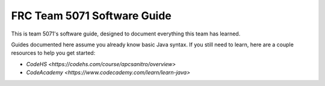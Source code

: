 FRC Team 5071 Software Guide
===================================
This is team 5071's software guide, designed to document everything this team has learned.

Guides documented here assume you already know basic Java syntax. If you still need to learn, here are a couple resources to help you get started:

- `CodeHS <https://codehs.com/course/apcsanitro/overview>`
- `CodeAcademy <https://www.codecademy.com/learn/learn-java>`

